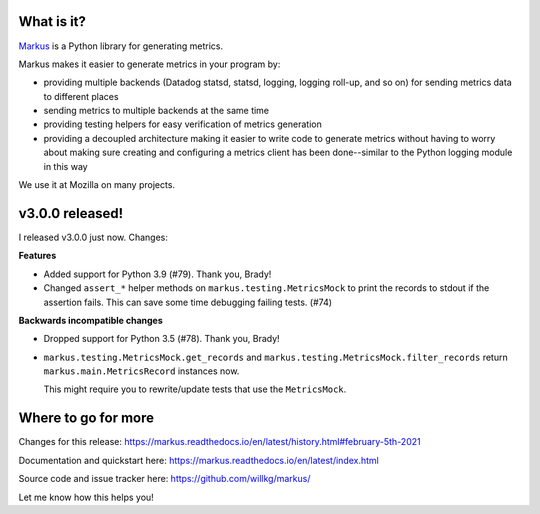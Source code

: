 .. title: Markus v3.0.0 released! Better metrics API for Python projects.
.. slug: markus_3_0_0
.. date: 2021-02-05 10:00
.. tags: python, dev, markus, metrics

What is it?
===========

`Markus <https://markus.readthedocs.io/>`_ is a Python library for generating
metrics.

Markus makes it easier to generate metrics in your program by:

* providing multiple backends (Datadog statsd, statsd, logging, logging roll-up,
  and so on) for sending metrics data to different places

* sending metrics to multiple backends at the same time

* providing testing helpers for easy verification of metrics generation

* providing a decoupled architecture making it easier to write code to generate
  metrics without having to worry about making sure creating and configuring a
  metrics client has been done--similar to the Python logging module in this
  way

We use it at Mozilla on many projects.


v3.0.0 released!
================

I released v3.0.0 just now. Changes:

**Features**

* Added support for Python 3.9 (#79). Thank you, Brady!

* Changed ``assert_*`` helper methods on ``markus.testing.MetricsMock``
  to print the records to stdout if the assertion fails. This can save some
  time debugging failing tests. (#74)

**Backwards incompatible changes**

* Dropped support for Python 3.5 (#78). Thank you, Brady!

* ``markus.testing.MetricsMock.get_records`` and
  ``markus.testing.MetricsMock.filter_records`` return
  ``markus.main.MetricsRecord`` instances now.

  This might require you to rewrite/update tests that use the ``MetricsMock``.


Where to go for more
====================

Changes for this release:
https://markus.readthedocs.io/en/latest/history.html#february-5th-2021

Documentation and quickstart here:
https://markus.readthedocs.io/en/latest/index.html

Source code and issue tracker here:
https://github.com/willkg/markus/

Let me know how this helps you!
